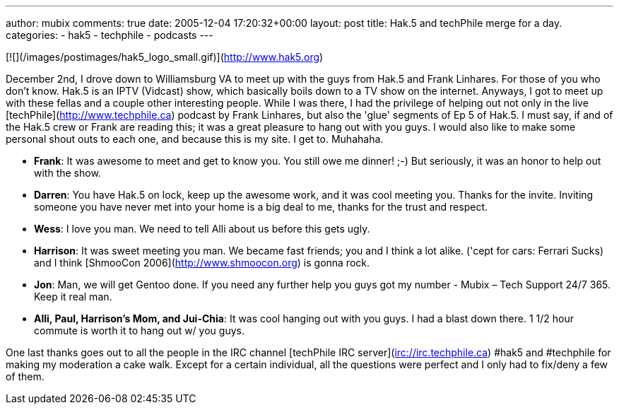 ---
author: mubix
comments: true
date: 2005-12-04 17:20:32+00:00
layout: post
title: Hak.5 and techPhile merge for a day.
categories:
- hak5
- techphile
- podcasts
---

[![](/images/postimages/hak5_logo_small.gif)](http://www.hak5.org)

December 2nd, I drove down to Williamsburg VA to meet up with the guys from Hak.5 and Frank Linhares. For those of you who don't know. Hak.5 is an IPTV (Vidcast) show, which basically boils down to a TV show on the internet. Anyways, I got to meet up with these fellas and a couple other interesting people. While I was there, I had the privilege of helping out not only in the live [techPhile](http://www.techphile.ca) podcast by Frank Linhares, but also the 'glue' segments of Ep 5 of Hak.5. I must say, if and of the Hak.5 crew or Frank are reading this; it was a great pleasure to hang out with you guys. I would also like to make some personal shout outs to each one, and because this is my site. I get to. Muhahaha.  
  
* **Frank**: It was awesome to meet and get to know you. You still owe me dinner! ;-) But seriously, it was an honor to help out with the show.
* **Darren**: You have Hak.5 on lock, keep up the awesome work, and it was cool meeting you. Thanks for the invite. Inviting someone you have never met into your home is a big deal to me, thanks for the trust and respect. 
* **Wess**: I love you man. We need to tell Alli about us before this gets ugly.
* **Harrison**: It was sweet meeting you man. We became fast friends; you and I think a lot alike. ('cept for cars: Ferrari Sucks) and I think [ShmooCon 2006](http://www.shmoocon.org) is gonna rock.
* **Jon**: Man, we will get Gentoo done. If you need any further help you guys got my number - Mubix – Tech Support 24/7 365. Keep it real man.
* **Alli, Paul, Harrison's Mom, and Jui-Chia**: It was cool hanging out with you guys. I had a blast down there. 1 1/2 hour commute is worth it to hang out w/ you guys.
  
One last thanks goes out to all the people in the IRC channel [techPhile IRC server](irc://irc.techphile.ca) #hak5 and #techphile for making my moderation a cake walk. Except for a certain individual, all the questions were perfect and I only had to fix/deny a few of them.

